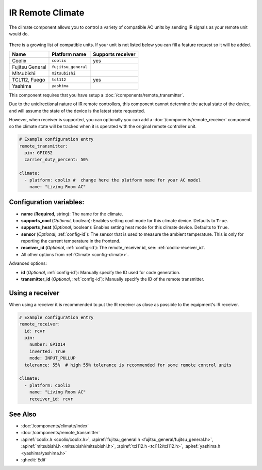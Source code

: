 IR Remote Climate
=================

.. seo::
    :description: Controls a variety of compatible Climate via IR
    :image: air-conditioner-ir.png

The climate component allows you to control a variety of compatible AC units by sending IR signals
as your remote unit would do.

.. figure:: images/climate-ui.png
    :align: center
    :width: 60.0%

There is a growing list of compatible units. If your unit is not listed below you can fill a feature
request so it will be added.

+------------------------+---------------------+----------------------+
| Name                   | Platform name       |  Supports receiver   |
|                        |                     |                      +
+========================+=====================+======================+
| Coolix                 | ``coolix``          | yes                  |
+------------------------+---------------------+----------------------+
| Fujitsu General        | ``fujitsu_general`` |                      |
+------------------------+---------------------+----------------------+
| Mitsubishi             | ``mitsubishi``      |                      |
+------------------------+---------------------+----------------------+
| TCL112, Fuego          | ``tcl112``          | yes                  |
+------------------------+---------------------+----------------------+
| Yashima                | ``yashima``         |                      |
+------------------------+---------------------+----------------------+

This component requires that you have setup a :doc:`/components/remote_transmitter`.

Due to the unidirectional nature of IR remote controllers, this component cannot determine the
actual state of the device, and will assume the state of the device is the latest state requested.

However, when receiver is supported, you can optionally you can add a
:doc:`/components/remote_receiver` component so the climate state will be tracked when it is operated
with the original remote controller unit.

.. code-block:: yaml

    # Example configuration entry
    remote_transmitter:
      pin: GPIO32
      carrier_duty_percent: 50%

    climate:
      - platform: coolix #  change here the platform name for your AC model
        name: "Living Room AC"

Configuration variables:
------------------------

- **name** (**Required**, string): The name for the climate.
- **supports_cool** (*Optional*, boolean): Enables setting cool mode for this climate device. Defaults to ``True``.
- **supports_heat** (*Optional*, boolean): Enables setting heat mode for this climate device. Defaults to ``True``.
- **sensor** (*Optional*, :ref:`config-id`): The sensor that is used to measure the ambient
  temperature. This is only for reporting the current temperature in the frontend.
- **receiver_id** (*Optional*, :ref:`config-id`): The remote_receiver id, see: :ref:`coolix-receiver_id`.
- All other options from :ref:`Climate <config-climate>`.

Advanced options:

- **id** (*Optional*, :ref:`config-id`): Manually specify the ID used for code generation.
- **transmitter_id** (*Optional*, :ref:`config-id`): Manually specify the ID of the remote transmitter.

.. _coolix-receiver_id:

Using a receiver
----------------

When using a receiver it is recommended to put the IR receiver as close as possible to the equipment's
IR receiver.

.. code-block:: yaml

    # Example configuration entry
    remote_receiver:
      id: rcvr
      pin:
        number: GPIO14
        inverted: True
        mode: INPUT_PULLUP
      tolerance: 55%  # high 55% tolerance is recommended for some remote control units

    climate:
      - platform: coolix
        name: "Living Room AC"
        receiver_id: rcvr

See Also
--------

- :doc:`/components/climate/index`
- :doc:`/components/remote_transmitter`
- :apiref:`coolix.h <coolix/coolix.h>`,
  :apiref:`fujitsu_general.h <fujitsu_general/fujitsu_general.h>`,
  :apiref:`mitsubishi.h <mitsubishi/mitsubishi.h>`,
  :apiref:`tcl112.h <tcl112/tcl112.h>`,
  :apiref:`yashima.h <yashima/yashima.h>`
- :ghedit:`Edit`
